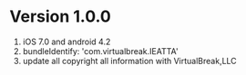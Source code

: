 * Version 1.0.0
   
    1. iOS 7.0 and android 4.2
    2. bundleIdentify: 'com.virtualbreak.IEATTA'
    3. update all copyright all information with VirtualBreak,LLC
   
